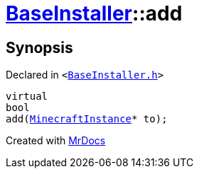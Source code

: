 [#BaseInstaller-add]
= xref:BaseInstaller.adoc[BaseInstaller]::add
:relfileprefix: ../
:mrdocs:


== Synopsis

Declared in `&lt;https://github.com/PrismLauncher/PrismLauncher/blob/develop/BaseInstaller.h#L35[BaseInstaller&period;h]&gt;`

[source,cpp,subs="verbatim,replacements,macros,-callouts"]
----
virtual
bool
add(xref:MinecraftInstance.adoc[MinecraftInstance]* to);
----



[.small]#Created with https://www.mrdocs.com[MrDocs]#
